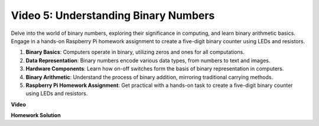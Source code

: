 
Video 5: Understanding Binary Numbers
=======================================================================================

Delve into the world of binary numbers, exploring their significance in computing, and learn binary arithmetic basics. Engage in a hands-on Raspberry Pi homework assignment to create a five-digit binary counter using LEDs and resistors.

1. **Binary Basics**: Computers operate in binary, utilizing zeros and ones for all computations.
2. **Data Representation**: Binary numbers encode various data types, from numbers to text and images.
3. **Hardware Components**: Learn how on-off switches form the basis of binary representation in computers.
4. **Binary Arithmetic**: Understand the process of binary addition, mirroring traditional carrying methods.
5. **Raspberry Pi Homework Assignment**: Get practical with a hands-on task to create a five-digit binary counter using LEDs and resistors.

**Video**

.. raw:: html

    <iframe width="700" height="500" src="https://www.youtube.com/embed/Rbi6sVvazFU?si=AAVIRPmAaXLxOMfO" title="YouTube video player" frameborder="0" allow="accelerometer; autoplay; clipboard-write; encrypted-media; gyroscope; picture-in-picture; web-share" allowfullscreen></iframe>

**Homework Solution**

.. raw:: html

    <iframe width="700" height="500" src="https://www.youtube.com/embed/NYWl_gd2jJo?si=b5_sgKKRD9SohoOn" title="YouTube video player" frameborder="0" allow="accelerometer; autoplay; clipboard-write; encrypted-media; gyroscope; picture-in-picture; web-share" allowfullscreen></iframe>